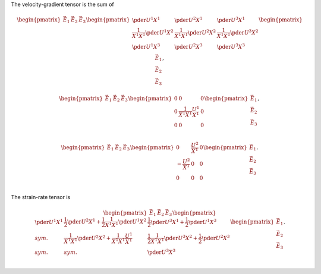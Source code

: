 The velocity-gradient tensor is the sum of

.. math::

   \begin{pmatrix}
      \vec{E}_1
      &
      \vec{E}_2
      &
      \vec{E}_3
   \end{pmatrix}
   \begin{pmatrix}
      \pder{U^1}{X^1}
      &
      \pder{U^2}{X^1}
      &
      \pder{U^3}{X^1}
      \\
      \frac{1}{X^1 X^1}
      \pder{U^1}{X^2}
      &
      \frac{1}{X^1 X^1}
      \pder{U^2}{X^2}
      &
      \frac{1}{X^1 X^1}
      \pder{U^3}{X^2}
      \\
      \pder{U^1}{X^3}
      &
      \pder{U^2}{X^3}
      &
      \pder{U^3}{X^3}
      \\
   \end{pmatrix}
   \begin{pmatrix}
      \vec{E}_1
      \\
      \vec{E}_2
      \\
      \vec{E}_3
   \end{pmatrix},

.. math::

   \begin{pmatrix}
      \vec{E}_1
      &
      \vec{E}_2
      &
      \vec{E}_3
   \end{pmatrix}
   \begin{pmatrix}
      0
      &
      0
      &
      0
      \\
      0
      &
      \frac{1}{X^1 X^1}
      \frac{U^1}{X^1}
      &
      0
      \\
      0
      &
      0
      &
      0
      \\
   \end{pmatrix}
   \begin{pmatrix}
      \vec{E}_1
      \\
      \vec{E}_2
      \\
      \vec{E}_3
   \end{pmatrix},

.. math::

   \begin{pmatrix}
      \vec{E}_1
      &
      \vec{E}_2
      &
      \vec{E}_3
   \end{pmatrix}
   \begin{pmatrix}
      0
      &
      \frac{U^2}{X^1}
      &
      0
      \\
      -
      \frac{U^2}{X^1}
      &
      0
      &
      0
      \\
      0
      &
      0
      &
      0
      \\
   \end{pmatrix}
   \begin{pmatrix}
      \vec{E}_1
      \\
      \vec{E}_2
      \\
      \vec{E}_3
   \end{pmatrix}.

The strain-rate tensor is

.. math::

   \begin{pmatrix}
      \vec{E}_1
      &
      \vec{E}_2
      &
      \vec{E}_3
   \end{pmatrix}
   \begin{pmatrix}
      \pder{U^1}{X^1}
      &
      \frac{1}{2}
      \pder{U^2}{X^1}
      +
      \frac{1}{2}
      \frac{1}{X^1 X^1}
      \pder{U^1}{X^2}
      &
      \frac{1}{2}
      \pder{U^3}{X^1}
      +
      \frac{1}{2}
      \pder{U^1}{X^3}
      \\
      sym.
      &
      \frac{1}{X^1 X^1}
      \pder{U^2}{X^2}
      +
      \frac{1}{X^1 X^1}
      \frac{U^1}{X^1}
      &
      \frac{1}{2}
      \frac{1}{X^1 X^1}
      \pder{U^3}{X^2}
      +
      \frac{1}{2}
      \pder{U^2}{X^3}
      \\
      sym.
      &
      sym.
      &
      \pder{U^3}{X^3}
      \\
   \end{pmatrix}
   \begin{pmatrix}
      \vec{E}_1
      \\
      \vec{E}_2
      \\
      \vec{E}_3
   \end{pmatrix}.

